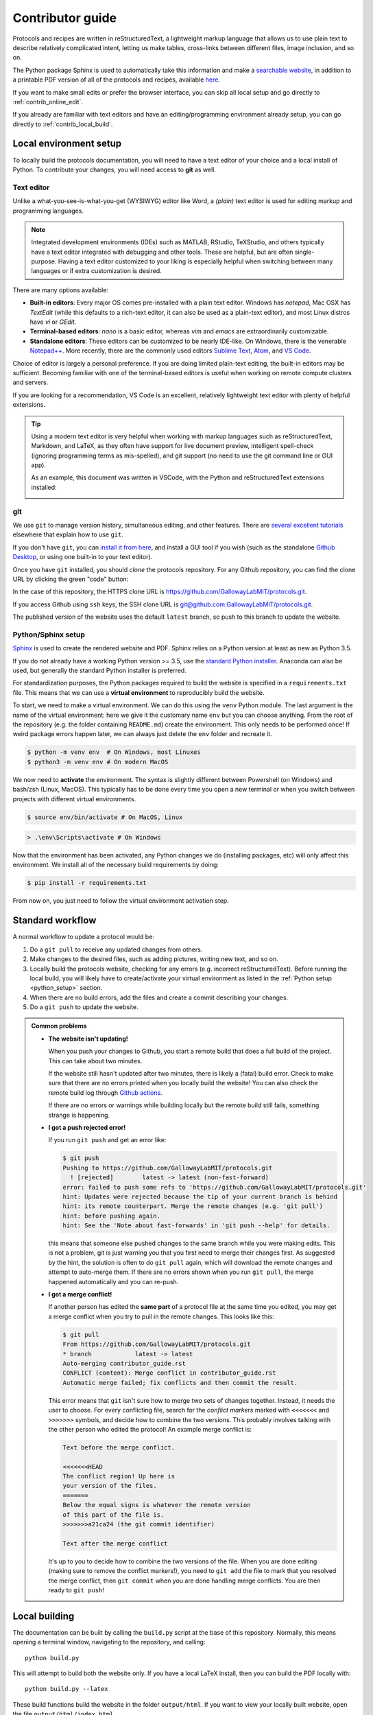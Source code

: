 Contributor guide
=================

Protocols and recipes are written in reStructuredText, a lightweight markup
language that allows us to use plain text to describe relatively complicated intent,
letting us make tables, cross-links between different files, image inclusion, and so on.

The Python package Sphinx is used to automatically take this information and make a `searchable
website <https://gallowaylabmit.github.io/protocols>`_, in addition to a printable
PDF version of all of the protocols and recipes,
available `here <https://gallowaylabmit.github.io/protocols/galloway_lab_protocols.pdf>`_.


If you want to make small edits or prefer the browser interface, you can skip all
local setup and go directly to :ref:`contrib_online_edit`.

If you already are familiar with text editors and have an editing/programming environment
already setup, you can go directly to :ref:`contrib_local_build`.

.. _contrib_environ_setup:

Local environment setup
-----------------------
To locally build the protocols documentation, you will need to have a text editor of your choice
and a local install of Python. To contribute your changes, you will need access to **git** as well.

Text editor
~~~~~~~~~~~
Unlike a what-you-see-is-what-you-get (WYSIWYG) editor like Word, a *(plain)* text editor is used
for editing markup and programming languages.


.. note::
    Integrated development environments (IDEs) such as MATLAB, RStudio, TeXStudio, and others
    typically have a text editor integrated with debugging and other tools. These are helpful,
    but are often single-purpose. Having a text editor customized to your liking is especially
    helpful when switching between many languages or if extra customization is desired.

There are many options available:

- **Built-in editors**: Every major OS comes pre-installed with a plain text editor. Windows has
  *notepad*, Mac OSX has *TextEdit* (while this defaults to a rich-text editor, it can also be
  used as a plain-text editor), and most Linux distros have *vi* or *GEdit*.
- **Terminal-based editors**: *nano* is a basic editor, whereas *vim* and *emacs* are extraordinarily
  customizable.
- **Standalone editors**: These editors can be customized to be nearly IDE-like. On Windows, there is
  the venerable `Notepad++ <https://notepad-plus-plus.org/>`_. More recently, there are the commonly used
  editors `Sublime Text <https://www.sublimetext.com/>`_, `Atom <https://atom.io/>`_, and `VS Code <https://code.visualstudio.com/>`_.

Choice of editor is largely a personal preference. If you are doing limited plain-text editing, the built-in editors
may be sufficient. Becoming familiar with one of the terminal-based editors is useful when working on remote
compute clusters and servers.

If you are looking for a recommendation, VS Code is an excellent, relatively lightweight text editor with plenty
of helpful extensions.

.. tip::
    Using a modern text editor is very helpful when working with markup languages such as 
    reStructuredText, Markdown, and LaTeX, as they often have support for live document preview,
    intelligent spell-check (ignoring programming terms as mis-spelled), and git support (no need
    to use the git command line or GUI app).

    As an example, this document was written in VSCode, with the Python and reStructuredText extensions
    installed:

    .. image:: img/vs_code.png
        :width: 90%
        :align: center

git
~~~
We use ``git`` to manage version history, simultaneous editing, and other features. There are `several <https://git-scm.com/book/en/v2>`_
`excellent <https://try.github.io/>`_ `tutorials <https://gitimmersion.com/>`_ elsewhere that explain how to use ``git``.

If you don't have ``git``, you can `install it from here <https://git-scm.com/downloads>`_, and install a GUI tool if you wish (such as the
standalone `Github Desktop <https://desktop.github.com/>`_, or using one built-in to your text editor).


Once you have ``git`` installed, you should *clone* the protocols repository. For any Github repository, you can find the clone
URL by clicking the green "code" button:

.. image:: img/clone_url.png
  :width: 80%
  :align: center

In the case of this repository, the HTTPS clone URL is https://github.com/GallowayLabMIT/protocols.git.

If you access Github using ``ssh`` keys, the SSH clone URL is
`git@github.com:GallowayLabMIT/protocols.git <git@github.com:GallowayLabMIT/protocols.git>`_.

The published version of the website uses the default ``latest`` branch, so push to this branch to update the website.

.. _python_setup:

Python/Sphinx setup
~~~~~~~~~~~~~~~~~~~
`Sphinx <https://www.sphinx-doc.org/en/master/>`_ is used to create the rendered website and PDF. Sphinx relies on
a Python version at least as new as Python 3.5.

If you do not already have a working Python version >= 3.5, use the `standard Python installer <https://www.python.org/>`_.
Anaconda can also be used, but generally the standard Python installer is preferred.

For standardization purposes, the Python packages required to build the website is specified in a ``requirements.txt`` file.
This means that we can use a **virtual environment** to reproducibly build the website.

To start, we need to make a virtual environment. We can do this using the ``venv`` Python module. The last argument is the name
of the virtual environment: here we give it the customary name ``env`` but you can choose anything. From the root of the repository
(e.g. the folder containing ``README.md``) create the environment. This only needs to be performed once! If weird package
errors happen later, we can always just delete the ``env`` folder and recreate it.

.. code-block:: console

  $ python -m venv env  # On Windows, most Linuxes
  $ python3 -m venv env # On modern MacOS

We now need to **activate** the environment. The syntax is slightly different between Powershell (on Windows) and bash/zsh (Linux, MacOS).
This typically has to be done every time you open a new terminal or when you switch between projects with different virtual environments.

.. code-block:: console
  :class: bash-console

  $ source env/bin/activate # On MacOS, Linux

.. code-block:: console
  :class: powershell-console

  > .\env\Scripts\activate # On Windows


Now that the environment has been activated, any Python changes we do (installing packages, etc) will only affect this environment.
We install all of the necessary build requirements by doing:

.. code-block:: console

  $ pip install -r requirements.txt


From now on, you just need to follow the virtual environment activation step.


Standard workflow
-----------------
A normal workflow to update a protocol would be:

1. Do a ``git pull`` to receive any updated changes from others.
2. Make changes to the desired files, such as adding pictures, writing new text, and so on.
3. Locally build the protocols website, checking for any errors (e.g. incorrect reStructuredText).
   Before running the local build, you will likely have to create/activate your virtual environment
   as listed in the :ref:`Python setup <python_setup>` section.
4. When there are no build errors, add the files and create a commit describing your changes.
5. Do a ``git push`` to update the website.

.. admonition:: Common problems

  - **The website isn't updating!**
    
    When you push your changes to Github, you start a remote build that
    does a full build of the project. This can take about two minutes.

    If the website still hasn't updated after two minutes, there is likely a
    (fatal) build error. Check to make sure that there are no errors printed when
    you locally build the website! You can also check the remote build log through
    `Github actions <https://github.com/GallowayLabMIT/protocols/actions>`_.

    If there are no errors or warnings while building locally but the remote build
    still fails, something strange is happening.

  - **I got a push rejected error!**
    
    If you run ``git push`` and get an error like:

    .. code-block:: console

      $ git push
      Pushing to https://github.com/GallowayLabMIT/protocols.git
        ! [rejected]        latest -> latest (non-fast-forward)
      error: failed to push some refs to 'https://github.com/GallowayLabMIT/protocols.git'
      hint: Updates were rejected because the tip of your current branch is behind
      hint: its remote counterpart. Merge the remote changes (e.g. 'git pull')
      hint: before pushing again.
      hint: See the 'Note about fast-forwards' in 'git push --help' for details.
    
    this means that someone else pushed changes to the same branch while you were making
    edits. This is not a problem, git is just warning you that you first need to merge their changes first.
    As suggested by the hint, the solution is often to do ``git pull`` again, which will
    download the remote changes and attempt to auto-merge them. If there are no errors shown
    when you run ``git pull``, the merge happened automatically and you can re-push.
  
  - **I got a merge conflict!**
    
    If another person has edited the **same part** of a protocol file at the
    same time you edited, you
    may get a merge conflict when you try to pull in the remote changes.
    This looks like this:

    .. code-block:: console

      $ git pull
      From https://github.com/GallowayLabMIT/protocols.git
      * branch            latest -> latest
      Auto-merging contributor_guide.rst
      CONFLICT (content): Merge conflict in contributor_guide.rst
      Automatic merge failed; fix conflicts and then commit the result.
    
    This error means that ``git`` isn't sure how to merge two sets of
    changes together. Instead, it needs the user to choose. For every
    conflicting file, search for the *conflict markers* marked with ``<<<<<<<`` and ``>>>>>>>``
    symbols, and decide how to combine the two versions. This probably involves
    talking with the other person who edited the protocol! An example merge conflict is:
    
    .. code-block::

      Text before the merge conflict.

      <<<<<<<HEAD
      The conflict region! Up here is
      your version of the files.
      =======
      Below the equal signs is whatever the remote version
      of this part of the file is.
      >>>>>>>a21ca24 (the git commit identifier)

      Text after the merge conflict
    
    It's up to you to decide how to combine the two versions of the file. When you are done editing
    (making sure to remove the conflict markers!), you need to ``git add`` the file
    to mark that you resolved the merge conflict, then ``git commit`` when you
    are done handling merge conflicts. You are then ready to ``git push``!

.. _contrib_local_build:

Local building
--------------
The documentation can be built by calling the ``build.py`` script at the base of this repository.
Normally, this means opening a terminal window, navigating to the repository, and calling:

::

  python build.py

This will attempt to build both the website only. If you have a local LaTeX install,
then you can build the PDF locally with:

::

  python build.py --latex

These build functions build the website in the folder ``output/html``. If you want to
view your locally built website, open the file ``output/html/index.html``.


If using VS Code with the reStructuredText plugin installed, you can use the instant previewer to view
the HTML version as it recompiles on the fly. On Windows, the default keybinding for 
preview on Windows is ``Control-Shift-R``, on MacOS it is ``Command-Shift-R``. In general, to see
available VS Code commands, you can use the Command pallette, accessible through ``Control-Shift-P`` or ``Command-Shift-P``.

In the case of strange build errors that seem to be because the output directory has been
corrupted, you can close any program that might be using the output (a common one might
be Adobe Acrobat, with the generated PDF open) and run:

::

  python build.by --force-rebuild

Adding this flag deletes the ``output`` folder and recreates it. You can also do this manually
to recreate "rebuild" behavior.

.. _contrib_online_edit:

Online editing through Github
-----------------------------
When editing directly through the Github website, you won't be able to check for Sphinx build
errors or fully preview the generated PDF and website until you commit to the branch. For this reason,
doing :ref:`local builds <contrib_local_build>` is preferred.


To create a new file directly through Github, navigate to the folder you want to add the file, and
click the **Add file** dropdown on the right:

.. image:: img/online_add_file.png
  :width: 90%
  :align: center

To edit through Github, navigate to the file you want to edit, then click the pencil in the upper right
of the file view:

.. image:: img/online_editing.png
  :width: 90%
  :align: center

.. note::
  While Github does render a preview of what the reStructuredText will look like,
  it does not preview how Sphinx will render the final website. For example, we can see in the
  above image that the Github preview does not show the custom ``time`` directive, and it
  does not show the proper link destination for the cross-referenced recipe.
  
  In general,
  the Github preview will give you a good idea of what tables/lists/other text will appear,
  but it will not properly render all Sphinx-enabled markup.

This will open an editor window:

.. image:: img/online_edit.png
  :width: 90%
  :align: center

After you are done editing, add a commit message describing your change, and (normally), commit
directly to the ``latest`` branch. If there is need for further discussion of an added protcol,
creating a secondary branch + pull request could be helpful.

.. image:: img/online_commit_changes.png
  :width: 90%
  :align: center

.. note::
  Make sure you make the commit message more descriptive than the default "Update <filename>" message!

.. _contrib_repo_layout:

Repository layout
------------------
All of the relevant documentation files to edit are stored in the ``docs`` folder.

Each subdirectory is included as its own sub-level in the table of contents. This
hierarchy is derived from the ``index.rst`` that is in each folder. Generally, each
of these ``index.rst`` files have the following content; if you create a new
subdirectory you should generally add this as the ``index.rst`` file:

::

  ============
  Section name
  ============

  .. toctree::
    :maxdepth: 2
    :glob:
    
    */index
    *

Here, ``glob`` means that the ``*`` is expanded as a wildcard. The first wildcard search,
``*/index`` means "include all subdirectories beneath this directory". The
second wildcard search ``*`` means "include all other ``.rst`` files in this directory.

The current subdirectory layout looks like:

::

  docs
  ├─protocols
  │ ├─analytics
  │ ├─cloning
  │ ├─protein_production
  │ └─tc
  └─recipes
    ├─bacteria
    └─tc

The ``.github`` folder contains the continuous integration script responsible for
updating the website on every push.

.. _contrib_rst_basics:

Basics of reStructuredText
--------------------------

reStructuredText (RST) is a *lightweight* markup language. This means that it is not
as cumbersome as languages like HTML and LaTeX, but still has enough power to make
nice looking documents.

There is an `excellent RST primer and reference here <https://www.sphinx-doc.org/en/master/usage/restructuredtext/basics.html>`_
which should be your primary reference, but here we will cover some of the basics.

One nice feature of the generated website is the ability to view the page source for each page.
If there is a protocol that uses some RST feature that you want to replicate, on the desktop version of the website (e.g. not mobile),
you can click the "View page source" button in the upper right of **any page** on the website to see the RST code that
generated that page. That includes this page, so check out this page's source to see how this guide was written!

.. note::
  There are several whitespace-dependent features of RST. This means that you should configure
  your text editor to insert spaces instead of tabs when you hit the tab button (this is also true
  if you are programming in whitespace-dependent languages like Python).

  Without wading too deeply into the 
  `holy war <https://softwareengineering.stackexchange.com/questions/57/tabs-versus-spaces-what-is-the-proper-indentation-character-for-everything-in-e>`_,
  tabs vs spaces **does not mean the difference between pressing the space bar vs hitting tab for indentation**, it refers
  to what character actually gets inserted into the document when you press the tab button.
  
  Long story short, if your text editor inserts literal tab characters,
  there is possible inconsistency between tools and editors; some may display a single tab character as the width of two spaces, some as
  the width of four spaces, and so on. This causes problems. If you set your editor to insert spaces, you still hit tab, but the editor
  inserts some fixed number of spaces, typically four.

  This setting will depend per editor. In VS code for example, you don't have to do anything; it defaults to inserting spaces, but
  the option looks like this:

  .. image:: img/tabs_vs_spaces.png
    :width: 100%
    :align: center



Simple markup
~~~~~~~~~~~~~

You can add headers by surrounding the header with equal signs, hyphens, tildes, and other special characters.

.. admonition:: Example
  
  ::

    Section header
    ==============

    Subsection header
    -----------------

Use single asterisks to italicize text. Use double asterisks to bold text. Wrapping double backticks around text renders it in monospace.

.. admonition:: Example

  ::

    *italics* and **bold** and ``monospaced``.
  
  renders as
  
  *italics* and **bold** and ``monospaced``.


You can make bullet lists by starting lines with ``*`` or ``#``, and you can make numbered lists by starting lines with ``1.``, ``2.``, etc.

If you are nesting lists, you must surround nesting levels with blank lines.

.. admonition:: Example

  ::

    * Lab activities

      * Axe throwing
      * Pizza party
      * ?????
    
    * Lab meme sources

      * p53
      * Cloning, so much cloning
    
    1. Testing
    2. a
    3. numbered
    4. list
  
  renders as

  * Lab activities

    * Axe throwing
    * Pizza party
    * Other?
  
  * Lab meme sources

    * p53
    * Cloning, so much cloning
  
  1. Testing
  2. a
  3. numbered
  4. list


Explicit markup
~~~~~~~~~~~~~~~

In RST, an "explicit" block is any block that starts with ``..``. Explicit blocks must be surrounded
on both sides by blank lines, like nested lists. This means that explicit blocks like:

::

  Do the foo, then the bar
  .. note::

    Make sure you don't do the bar, then the foo!

will not render correctly, it must be written:

::
  
  Do the foo, then the bar

  .. note::

    Make sure you don't do the bar, then the foo!

Admonitions
~~~~~~~~~~~

To call-out a specific part of a protocol, you can use one of the various admonitions.

This project includes the special time estimation admonition, which demonstrates the general principle. Writing:

::

  .. time::

    2 hours

renders as

.. time::
  
  2 hours

Other directives (code blocks, tables, images, etc) can be fully nested inside these blocks.


Other options commonly used here are ``hint``, ``important``, ``note``, ``tip``, ``deprecated``, and ``warning``, which render as

.. hint::

  Test

.. important::

  Test

.. note::

  Test

.. tip::

  Test

.. deprecated:: 2021.11.24

   Test

.. warning::

  Test

Code
~~~~

To insert a codeblock, start an empty line with ``::``, followed by an indented block that will be rendered as code.

.. admonition:: Example

  The above code example of the time estimation admonition was written as:

  ::

    ::

      .. time::

        2 hours


Tables
~~~~~~

See the `table documentation <https://www.sphinx-doc.org/en/master/usage/restructuredtext/basics.html#tables>`_ for more details,
but in brief, most of the time you can use the "simple" table layout.

In the simple table layout, you simply surround the desired table text with equal signs to set off different columns.

.. admonition:: Example

  ::

    ================= ===========================
    Ingredient         Amount per 1L final volume
    ================= ===========================
    Tryptone 			12 g
    Yeast extract		24 g
    Glycerol			4 mL
    Deionized water		900 mL
    ================= ===========================
  
  renders as 

  ================= ===========================
  Ingredient         Amount per 1L final volume
  ================= ===========================
  Tryptone 			12 g
  Yeast extract		24 g
  Glycerol			4 mL
  Deionized water		900 mL
  ================= ===========================


References and links
~~~~~~~~~~~~~~~~~~~~~

To reference a standalone hyperlink, you can just simply write it directly in the rst file, no special markup required.

If you want to add link text, use the following syntax:

.. admonition:: Example

  ::

    https://example.org or `Link text <https://example.org>`_
  
  renders as:
  
  https://example.org or `Link text <https://example.org>`_

If you want to specifically link to other protocols/recipes files, you use the special `doc` syntax:

.. admonition:: Example

  ::

    :doc:`This <contributor_guide>` is a link to this very document!
  
  renders as:

  :doc:`This <contributor_guide>` is a link to this very document!

as you can see, this is very similar to the external hyperlink, except it has the special ``:doc:`` before it, which tells Sphinx
that the document is included in this repository.

If you want to reference a specific subsection of a document, you can set a label and set a reference to it. This is best explained by the
`documentation <https://www.sphinx-doc.org/en/master/usage/restructuredtext/roles.html#ref-role>`_, noting that labels that you create are
global and shared across the entire repository!


Images
~~~~~~

To include an image, you can specify it as follows. Typically, you want to align center
and make the image fill the available horizontal space, so a common image call would be:

::

  .. image:: image_location/image_filename.png
    :width: 100%
    :align: center



Math 
~~~~

You can write arbitrary LaTeX-formatted math by using the math directive. The math must be
separated from the directive by a blank line, followed by an indented math block.

.. admonition:: Example

  ::

    .. math::
        
        E = mc^2
  
  renders as 

  .. math::
      
      E = mc^2
